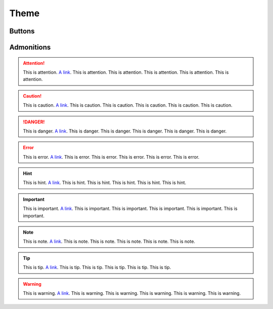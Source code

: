 Theme
=====

Buttons
-------

.. raw:: html

    <p>
        <button class="btn btn-primary">Primary Button</button>
    </p>
    <p>
        <button class="btn btn-secondary">Secondary Button</button>
    </p>
    <p>
        <button class="btn btn-success">Success Button</button>
    </p>
    <p>
        <button class="btn btn-danger">Danger Button</button>
    </p>
    <p>
        <button class="btn btn-warning">Warning Button</button>
    </p>
    <p>
        <button class="btn btn-info">Info Button</button>
    </p>
    <p>
        <button class="btn btn-link">Link Button</button>
    </p>

Admonitions
-----------

.. attention:: This is attention. `A link <https://google.com>`__. This is attention. This is attention. This is attention. This is attention. This is attention.

.. caution:: This is caution. `A link <https://google.com>`__. This is caution. This is caution. This is caution. This is caution. This is caution.

.. danger:: This is danger. `A link <https://google.com>`__. This is danger. This is danger. This is danger. This is danger. This is danger.

.. error:: This is error. `A link <https://google.com>`__. This is error. This is error. This is error. This is error. This is error.

.. hint:: This is hint. `A link <https://google.com>`__. This is hint. This is hint. This is hint. This is hint. This is hint.

.. important:: This is important. `A link <https://google.com>`__. This is important. This is important. This is important. This is important. This is important.

.. note:: This is note. `A link <https://google.com>`__. This is note. This is note. This is note. This is note. This is note.

.. tip:: This is tip. `A link <https://google.com>`__. This is tip. This is tip. This is tip. This is tip. This is tip.

.. warning:: This is warning. `A link <https://google.com>`__. This is warning. This is warning. This is warning. This is warning. This is warning.

.. seealso:: This is seealso. `A link <https://google.com>`__. This is seealso. This is seealso. This is seealso. This is seealso. This is seealso.
